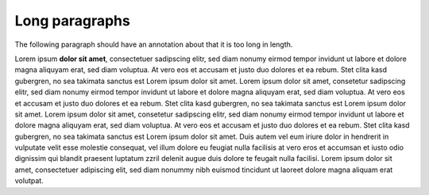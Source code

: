 Long paragraphs
===============

The following paragraph should have an annotation about that it is too long in
length.

Lorem ipsum **dolor sit amet**, consectetuer sadipscing elitr, sed diam nonumy
eirmod tempor invidunt ut labore et dolore magna aliquyam erat, sed diam
voluptua. At vero eos et accusam et justo duo dolores et ea rebum. Stet clita
kasd gubergren, no sea takimata sanctus est Lorem ipsum dolor sit amet. Lorem
ipsum dolor sit amet, consetetur sadipscing elitr, sed diam nonumy eirmod
tempor invidunt ut labore et dolore magna aliquyam erat, sed diam voluptua.
At vero eos et accusam et justo duo dolores et ea rebum. Stet clita kasd
gubergren, no sea takimata sanctus est Lorem ipsum dolor sit amet. Lorem
ipsum dolor sit amet, consetetur sadipscing elitr, sed diam nonumy eirmod
tempor invidunt ut labore et dolore magna aliquyam erat, sed diam voluptua.
At vero eos et accusam et justo duo dolores et ea rebum. Stet clita kasd
gubergren, no sea takimata sanctus est Lorem ipsum dolor sit amet.
Duis autem vel eum iriure dolor in hendrerit in vulputate velit esse molestie
consequat, vel illum dolore eu feugiat nulla facilisis at vero eros et
accumsan et iusto odio dignissim qui blandit praesent luptatum zzril delenit
augue duis dolore te feugait nulla facilisi. Lorem ipsum dolor sit amet,
consectetuer adipiscing elit, sed diam nonummy nibh euismod tincidunt ut
laoreet dolore magna aliquam erat volutpat.
